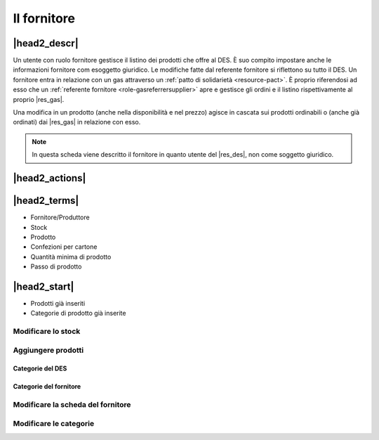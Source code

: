 .. _role-supplier:

Il fornitore
============

|head2_descr|
-------------

Un utente con ruolo fornitore gestisce il listino dei prodotti che offre  al DES. È suo compito impostare anche le informazioni fornitore com esoggetto giuridico. 
Le modifiche fatte dal referente fornitore si riflettono su tutto il DES. 
Un fornitore entra in relazione con un gas attraverso un :ref:`patto di solidarietà <resource-pact>`. È proprio riferendosi ad esso che un :ref:`referente fornitore <role-gasreferrersupplier>` apre e gestisce gli ordini e il listino  rispettivamente al proprio |res_gas|.   

Una modifica in un prodotto (anche nella disponibilità e nel prezzo) agisce in cascata sui prodotti ordinabili o (anche già ordinati) dai |res_gas| in relazione con esso.

.. NOTE::
    In questa scheda viene descritto il fornitore in quanto utente del |res_des|, non come soggetto giuridico. 

|head2_actions|
---------------

|head2_terms|
-------------

* Fornitore/Produttore
* Stock
* Prodotto
* Confezioni per cartone
* Quantità minima di prodotto
* Passo di prodotto

|head2_start|
-------------

* Prodotti già inseriti
* Categorie di prodotto già inserite

Modificare lo stock
^^^^^^^^^^^^^^^^^^^

Aggiungere prodotti
^^^^^^^^^^^^^^^^^^^

Categorie del DES
&&&&&&&&&&&&&&&&&

Categorie del fornitore
&&&&&&&&&&&&&&&&&&&&&&&

Modificare la scheda del fornitore
^^^^^^^^^^^^^^^^^^^^^^^^^^^^^^^^^^

Modificare le categorie
^^^^^^^^^^^^^^^^^^^^^^^

